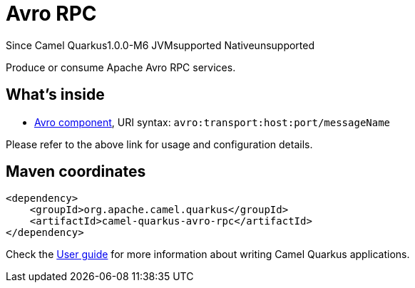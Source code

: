 // Do not edit directly!
// This file was generated by camel-quarkus-package-maven-plugin:update-extension-doc-page

[[avro-rpc]]
= Avro RPC

[.badges]
[.badge-key]##Since Camel Quarkus##[.badge-version]##1.0.0-M6## [.badge-key]##JVM##[.badge-supported]##supported## [.badge-key]##Native##[.badge-unsupported]##unsupported##

Produce or consume Apache Avro RPC services.

== What's inside

* https://camel.apache.org/components/latest/avro-component.html[Avro component], URI syntax: `avro:transport:host:port/messageName`

Please refer to the above link for usage and configuration details.

== Maven coordinates

[source,xml]
----
<dependency>
    <groupId>org.apache.camel.quarkus</groupId>
    <artifactId>camel-quarkus-avro-rpc</artifactId>
</dependency>
----

Check the xref:user-guide/index.adoc[User guide] for more information about writing Camel Quarkus applications.
